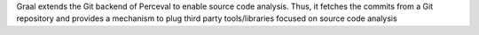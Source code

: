 Graal extends the Git backend of Perceval to enable source code analysis. Thus, it fetches the commits from a Git repository and provides a mechanism to plug third party tools/libraries focused on source code analysis


